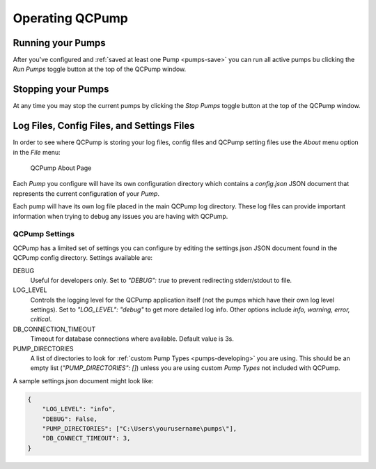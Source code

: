.. _operate:

Operating QCPump
================


Running your Pumps
------------------

After you've configured and :ref:`saved at least one Pump <pumps-save>` you can
run all active pumps bu clicking the `Run Pumps` toggle button at the top of the
QCPump window.  

Stopping your Pumps
--------------------

At any time you may stop the current pumps by clicking the `Stop Pumps` toggle
button at the top of the QCPump window.  


Log Files, Config Files, and Settings Files
-------------------------------------------

In order to see where QCPump is storing your log files, config files and QCPump
setting files use the `About` menu option in the `File` menu:

.. figure:: images/about.png
    :alt: QCPump About page

    QCPump About Page


Each *Pump* you configure will have its own configuration directory which
contains a `config.json` JSON document that represents the current
configuration of your *Pump*.

Each pump will have its own log file placed in the main QCPump log directory.
These log files can provide important information when trying to debug any
issues you are having with QCPump.

QCPump Settings
...............

QCPump has a limited set of settings you can configure by editing the
settings.json JSON document found in the QCPump config directory. Settings
available are:

DEBUG
    Useful for developers only. Set to `"DEBUG": true` to prevent redirecting
    stderr/stdout to file. 

LOG_LEVEL
    Controls the logging level for the QCPump application itself (not the pumps
    which have their own log level settings). Set to `"LOG_LEVEL": "debug"` to
    get more detailed log info. Other options include `info, warning, error,
    critical`.

DB_CONNECTION_TIMEOUT
    Timeout for database connections where available.  Default value is 3s.

PUMP_DIRECTORIES
    A list of directories to look for :ref:`custom Pump Types
    <pumps-developing>` you are using.  This should be an empty list
    (`"PUMP_DIRECTORIES": []`) unless you are using custom *Pump Types* not
    included with QCPump.


A sample settings.json document might look like:

.. code:: json


    {
        "LOG_LEVEL": "info",
        "DEBUG": False,
        "PUMP_DIRECTORIES": ["C:\Users\yourusername\pumps\"],
        "DB_CONNECT_TIMEOUT": 3,
    }

